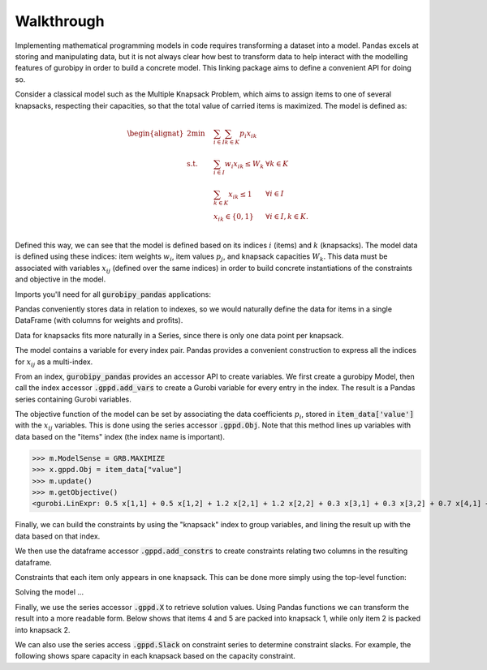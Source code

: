 Walkthrough
===========

Implementing mathematical programming models in code requires transforming a dataset into a model. Pandas excels at storing and manipulating data, but it is not always clear how best to transform data to help interact with the modelling features of gurobipy in order to build a concrete model. This linking package aims to define a convenient API for doing so.

Consider a classical model such as the Multiple Knapsack Problem, which aims to assign items to one of several knapsacks, respecting their capacities, so that the total value of carried items is maximized. The model is defined as:

.. math::

    \begin{alignat}{2}
    \min \quad        & \sum_{i \in I} \sum_{k \in K} p_{i} x_{ik} \\
    \mbox{s.t.} \quad & \sum_{i \in I} w_{i} x_{ik} \le W_{k} & \forall k \in K \\
                      & \sum_{k \in K} x_{ik} \le 1 & \forall i \in I \\\
                      & x_{ik} \in \lbrace 0, 1 \rbrace & \forall i \in I, k \in K. \\
    \end{alignat}

Defined this way, we can see that the model is defined based on its indices :math:`i` (items) and :math:`k` (knapsacks). The model data is defined using these indices: item weights :math:`w_i`, item values :math:`p_j`, and knapsack capacities :math:`W_k`. This data must be associated with variables :math:`x_{ij}` (defined over the same indices) in order to build concrete instantiations of the constraints and objective in the model.

Imports you'll need for all :code:`gurobipy_pandas` applications:

.. doctest:: [knapsack]

    >>> import pandas as pd
    >>> import gurobipy as gp
    >>> from gurobipy import GRB
    >>> import gurobipy_pandas as gppd

Pandas conveniently stores data in relation to indexes, so we would naturally define the data for items in a single DataFrame (with columns for weights and profits).

.. doctest:: [knapsack]

    >>> items = pd.Index([1, 2, 3, 4, 5], name="item")
    >>> item_data = pd.DataFrame(index=items, data={
    ...     "weight": [1.0, 1.5, 1.2, 0.9, 0.7],
    ...     "value": [0.5, 1.2, 0.3, 0.7, 0.9],
    ... })
    >>> item_data  # doctest: +NORMALIZE_WHITESPACE
          weight  value
    item
    1        1.0    0.5
    2        1.5    1.2
    3        1.2    0.3
    4        0.9    0.7
    5        0.7    0.9

Data for knapsacks fits more naturally in a Series, since there is only one data point per knapsack.

.. doctest:: [knapsack]

    >>> knapsacks = pd.Index([1, 2], name="knapsack")
    >>> knapsack_capacity = pd.Series(
    ...     index=knapsacks, data=[2.0, 1.5], name="capacity",
    ... )
    >>> knapsack_capacity
    knapsack
    1    2.0
    2    1.5
    Name: capacity, dtype: float64

The model contains a variable for every index pair. Pandas provides a convenient construction to express all the indices for :math:`x_{ij}` as a multi-index.

.. doctest:: [knapsack]

    >>> pd.MultiIndex.from_product([items, knapsacks])
    MultiIndex([(1, 1),
                (1, 2),
                (2, 1),
                (2, 2),
                (3, 1),
                (3, 2),
                (4, 1),
                (4, 2),
                (5, 1),
                (5, 2)],
               names=['item', 'knapsack'])

From an index, :code:`gurobipy_pandas` provides an accessor API to create variables. We first create a gurobipy Model, then call the index accessor :code:`.gppd.add_vars` to create a Gurobi variable for every entry in the index. The result is a Pandas series containing Gurobi variables.

.. doctest:: [knapsack]

    >>> m = gp.Model()
    >>> x = (
    ...     pd.MultiIndex.from_product([items, knapsacks])
    ...     .gppd.add_vars(m, name='x', vtype=GRB.BINARY)
    ... )
    >>> m.update()
    >>> x
    item  knapsack
    1     1           <gurobi.Var x[1,1]>
          2           <gurobi.Var x[1,2]>
    2     1           <gurobi.Var x[2,1]>
          2           <gurobi.Var x[2,2]>
    3     1           <gurobi.Var x[3,1]>
          2           <gurobi.Var x[3,2]>
    4     1           <gurobi.Var x[4,1]>
          2           <gurobi.Var x[4,2]>
    5     1           <gurobi.Var x[5,1]>
          2           <gurobi.Var x[5,2]>
    Name: x, dtype: object

The objective function of the model can be set by associating the data coefficients :math:`p_i`, stored in :code:`item_data['value']` with the :math:`x_{ij}` variables. This is done using the series accessor :code:`.gppd.Obj`. Note that this method lines up variables with data based on the "items" index (the index name is important).

>>> m.ModelSense = GRB.MAXIMIZE
>>> x.gppd.Obj = item_data["value"]
>>> m.update()
>>> m.getObjective()
<gurobi.LinExpr: 0.5 x[1,1] + 0.5 x[1,2] + 1.2 x[2,1] + 1.2 x[2,2] + 0.3 x[3,1] + 0.3 x[3,2] + 0.7 x[4,1] + 0.7 x[4,2] + 0.9 x[5,1] + 0.9 x[5,2]>

Finally, we can build the constraints by using the "knapsack" index to group variables, and lining the result up with the data based on that index.

.. doctest:: [knapsack]

    >>> x.groupby("knapsack").sum().to_frame().join(knapsack_capacity)  # doctest: +ELLIPSIS +NORMALIZE_WHITESPACE
                                                   x  capacity
    knapsack
    1         <gurobi.LinExpr: x[1,1] + x[2,1] + ...       2.0
    2         <gurobi.LinExpr: x[1,2] + x[2,2] + ...       1.5

We then use the dataframe accessor :code:`.gppd.add_constrs` to create constraints relating two columns in the resulting dataframe.

.. doctest:: [knapsack]

    >>> constrs = (
    ...     x.groupby("knapsack").sum().to_frame().join(knapsack_capacity)
    ...     .gppd.add_constrs(m, "x", GRB.LESS_EQUAL, "capacity", name="capconstr")
    ... )
    >>> m.update()
    >>> constrs["capconstr"]
    knapsack
    1    <gurobi.Constr capconstr[1]>
    2    <gurobi.Constr capconstr[2]>
    Name: capconstr, dtype: object

Constraints that each item only appears in one knapsack. This can be done more simply using the top-level function:

.. doctest:: [knapsack]

    >>> c2 = gppd.add_constrs(
    ...     m, x.groupby('item').sum(), GRB.LESS_EQUAL, 1.0, name="c"
    ... )
    >>> m.update()
    >>> c2  # doctest: +NORMALIZE_WHITESPACE
    item
    1    <gurobi.Constr c[1]>
    2    <gurobi.Constr c[2]>
    3    <gurobi.Constr c[3]>
    4    <gurobi.Constr c[4]>
    5    <gurobi.Constr c[5]>
    Name: c, dtype: object

Solving the model ...

.. doctest:: [knapsack]

    >>> m.optimize()  # doctest: +ELLIPSIS
    Gurobi Optimizer ...
    Best objective 2.800000000000e+00, best bound 2.800000000000e+00, gap 0.0000%

Finally, we use the series accessor :code:`.gppd.X` to retrieve solution values. Using Pandas functions we can transform the result into a more readable form. Below shows that items 4 and 5 are packed into knapsack 1, while only item 2 is packed into knapsack 2.

.. doctest:: [knapsack]

    >>> x.gppd.X.unstack().abs()  # doctest: +NORMALIZE_WHITESPACE
    knapsack    1    2
    item
    1         0.0  0.0
    2         0.0  1.0
    3         0.0  0.0
    4         1.0  0.0
    5         1.0  0.0

We can also use the series access :code:`.gppd.Slack` on constraint series to determine constraint slacks. For example, the following shows spare capacity in each knapsack based on the capacity constraint.

.. doctest:: [knapsack]

    >>> constrs["capconstr"].gppd.Slack
    knapsack
    1    0.0
    2    0.5
    Name: capconstr, dtype: float64
